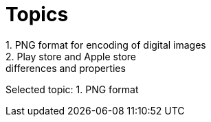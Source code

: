 = Topics
1. PNG format for encoding of digital images
2. Play store and Apple store: differences and properties

Selected topic: 1. PNG format
